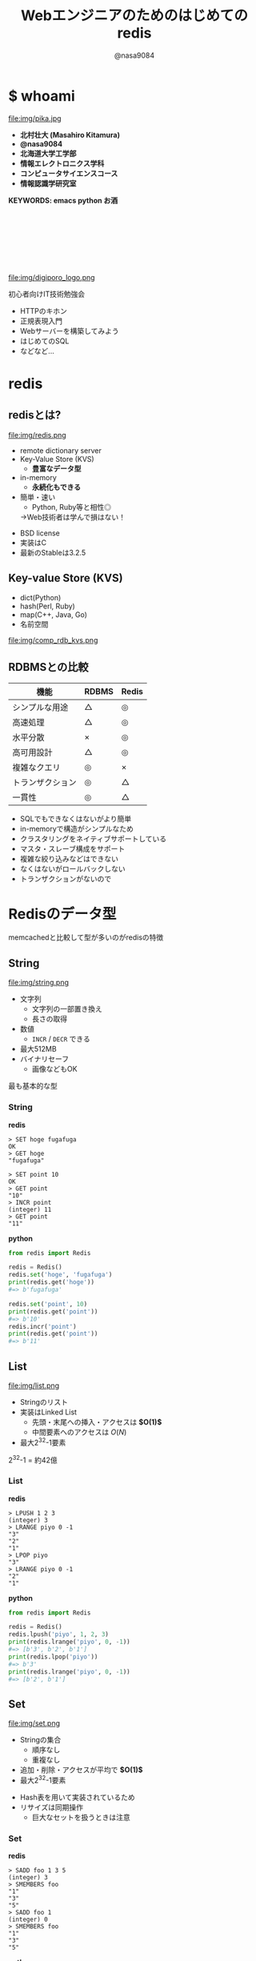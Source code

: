 #+REVEAL_ROOT: ../../reveal.js
#+REVEAL_MATHJAX_URL: https://cdn.mathjax.org/mathjax/latest/MathJax.js?config=TeX-AMS-MML_HTMLorMML
#+OPTIONS: reveal_slide_number:nil reveal_control:nil reveal_progress:nil toc:0 reveal_mathjax:t num:nil LaTeX:t timestamp:nil
#+REVEAL_THEME: black
#+REVEAL_EXTRA_CSS: ../../extra.css
#+TITLE: Webエンジニアのためのはじめてのredis
#+AUTHOR: @nasa9084

* $ whoami
  :PROPERTIES:
  :reveal_background: img/ikura.jpg
  :END:
  #+REVEAL_HTML: <div class="flex-container">
  file:img/pika.jpg

  - *北村壮大 (Masahiro Kitamura)*
  - *@nasa9084*
  - *北海道大学工学部*
  - *情報エレクトロニクス学科*
  - *コンピュータサイエンスコース*
  - *情報認識学研究室*
  #+REVEAL_HTML: </div>
*KEYWORDS: emacs python お酒*

** 　
   :PROPERTIES:
   :reveal_background: img/hu.jpg
   :END:


** 　
  file:img/digiporo_logo.png

   初心者向けIT技術勉強会
   - HTTPのキホン
   - 正規表現入門
   - Webサーバーを構築してみよう
   - はじめてのSQL
   - などなど...

* redis
:PROPERTIES:
:reveal_background: img/redis_bg.png
:END:

** redisとは?
   #+REVEAL_HTML: <div style="float: left;">
   file:img/redis.png
   #+REVEAL_HTML: </div>

   - remote dictionary server
   - Key-Value Store (KVS)
     + *豊富なデータ型*
   - in-memory
     + *永続化もできる*
   - 簡単・速い
     + Python, Ruby等と相性◎
     #+ATTR_REVEAL: :frag (appear)
     →Web技術者は学んで損はない！

#+BEGIN_NOTES
- BSD license
- 実装はC
- 最新のStableは3.2.5
#+END_NOTES

** Key-value Store (KVS)
   - dict(Python)
   - hash(Perl, Ruby)
   - map(C++, Java, Go)
   - 名前空間

file:img/comp_rdb_kvs.png

** RDBMSとの比較

| 機能             | RDBMS | Redis |
|------------------+-------+-------|
| シンプルな用途   | △    | ◎    |
| 高速処理         | △    | ◎    |
| 水平分散         | ×    | ◎    |
| 高可用設計       | △    | ◎    |
| 複雑なクエリ     | ◎    | ×    |
| トランザクション | ◎    | △    |
| 一貫性           | ◎    | △    |

#+BEGIN_NOTES
- SQLでもできなくはないがより簡単
- in-memoryで構造がシンプルなため
- クラスタリングをネイティブサポートしている
- マスタ・スレーブ構成をサポート
- 複雑な絞り込みなどはできない
- なくはないがロールバックしない
- トランザクションがないので
#+END_NOTES

* Redisのデータ型
#+BEGIN_NOTES
memcachedと比較して型が多いのがredisの特徴
#+END_NOTES

** String
   #+REVEAL_HTML: <div style="float: left;">
   file:img/string.png
   #+REVEAL_HTML: </div>

   - 文字列
     + 文字列の一部置き換え
     + 長さの取得
   - 数値
     + ~INCR~ / ~DECR~ できる
   - 最大512MB
   - バイナリセーフ
     + 画像などもOK

#+BEGIN_NOTES
最も基本的な型
#+END_NOTES

*** String
    #+REVEAL_HTML: <div class="flex-container"><div>
    *redis*
    #+BEGIN_SRC redis
    > SET hoge fugafuga
    OK
    > GET hoge
    "fugafuga"

    > SET point 10
    OK
    > GET point
    "10"
    > INCR point
    (integer) 11
    > GET point
    "11"
    #+END_SRC
    #+REVEAL_HTML: </div><div>
    *python*
    #+BEGIN_SRC python
    from redis import Redis

    redis = Redis()
    redis.set('hoge', 'fugafuga')
    print(redis.get('hoge'))
    #=> b'fugafuga'

    redis.set('point', 10)
    print(redis.get('point'))
    #=> b'10'
    redis.incr('point')
    print(redis.get('point'))
    #=> b'11'
    #+END_SRC
    #+REVEAL_HTML: </div></div>

** List
   file:img/list.png

   - Stringのリスト
   - 実装はLinked List
     + 先頭・末尾への挿入・アクセスは *$O(1)$*
     + 中間要素へのアクセスは $O(N)$
   - 最大2^{32}-1要素

#+BEGIN_NOTES
2^{32}-1 = 約42億
#+END_NOTES

*** List
    #+REVEAL_HTML: <div class="flex-container"><div>
    *redis*
    #+BEGIN_SRC redis
    > LPUSH 1 2 3
    (integer) 3
    > LRANGE piyo 0 -1
    "3"
    "2"
    "1"
    > LPOP piyo
    "3"
    > LRANGE piyo 0 -1
    "2"
    "1"
    #+END_SRC
    #+REVEAL_HTML: </div><div>
    *python*
    #+BEGIN_SRC python
    from redis import Redis

    redis = Redis()
    redis.lpush('piyo', 1, 2, 3)
    print(redis.lrange('piyo', 0, -1))
    #=> [b'3', b'2', b'1']
    print(redis.lpop('piyo'))
    #=> b'3'
    print(redis.lrange('piyo', 0, -1))
    #=> [b'2', b'1']
    #+END_SRC
    #+REVEAL_HTML: </div></div>

** Set
   file:img/set.png

   - Stringの集合
     + 順序なし
     + 重複なし
   - 追加・削除・アクセスが平均で *$O(1)$*
   - 最大2^{32}-1要素

#+BEGIN_NOTES
- Hash表を用いて実装されているため
- リサイズは同期操作
  + 巨大なセットを扱うときは注意
#+END_NOTES

*** Set
    #+REVEAL_HTML: <div class="flex-container"><div>
    *redis*
    #+BEGIN_SRC redis
    > SADD foo 1 3 5
    (integer) 3
    > SMEMBERS foo
    "1"
    "3"
    "5"
    > SADD foo 1
    (integer) 0
    > SMEMBERS foo
    "1"
    "3"
    "5"
    #+END_SRC
    #+REVEAL_HTML: </div><div>
    *python*
    #+BEGIN_SRC python
    from redis import Redis

    redis = Redis()
    redis.sadd('foo', 1, 3, 5)
    print(redis.smembers('foo'))
    #=>{b'3', b'5', b'1'}
    redis.sadd('foo', 1)
    print(redis.smembers('foo'))
    #=>{b'3', b'5', b'1'}
    #+END_SRC
    #+REVEAL_HTML: </div>

#+BEGIN_NOTES
和集合・積集合・差集合演算もできる
#+END_NOTES


** Sorted Set (ZSet)
   file:img/zset.png

   - Stringの集合
     + 重複なし
   - 各メンバがScoreで順序付けされる
   - Scoreの取り出しは *$O(1)$*
   - 追加は $O(\log{N})$

#+BEGIN_NOTES
Redisの中でも特徴的な型
- 中間要素へのアクセスが高速
- サンプルは後で
#+END_NOTES

** Hash
   file:img/hash.png

   - StringからStringへのmap
     + Java: ~HashMap<String, String>~
   - 追加・削除・アクセスが *$O(1)$*
   - 最大2^{32}-1ペア

#+BEGIN_NOTES
少ないフィールドのHashはメモリ効率が良い
#+END_NOTES

*** Hash
    #+REVEAL_HTML: <div class="flex-container"><div>
    *redis*
    #+BEGIN_SRC redis
    > HSET bar 0:00 5
    (integer) 1
    > HGETALL bar
    1) "0:00"
    2) "5"
    > HMSET bar 1:00 5 2:00 6
    > HKEYS bar
    1) "0:00"
    2) "1:00"
    3) "2:00"
    > HGET bar 0:00
    "5"
    #+END_SRC
    #+REVEAL_HTML: </div><div>
    *python*
    #+BEGIN_SRC python
    from redis import Redis()

    redis = Redis()
    redis.hset('bar', '0:00', '5')
    print(redis.hgetall('bar'))
    #=>{b'0:00': b'5'}
    add_dict = {
        '1:00': '5',
        '2:00': '6'
    }
    redis.hmset('bar', add_dict)
    print(redis.hkeys('bar'))
    #=>[b'0:00', b'1:00', b'2:00]
    print(redis.hget('bar', '0:00'))
    #=>b'5'
    #+END_SRC
    #+REVEAL_HTML: </div></div>

* redisの使いどころ
** 有効期限のあるデータ
keyに対して有効期限を設定できる
#+BEGIN_SRC redis
EXPIRE key seconds
#+END_SRC
keyにseconds秒の期限を設定する

#+BEGIN_SRC redis
EXPIREAT key timestamp
#+END_SRC
keyの期限をtimestampにする

*** Sample Code
#+BEGIN_SRC python
from redis import Redis
from uuid import uuid4

class User:
    def generate_apikey(self):
        redis = Redis(host='localhost', port=6389)
        if redis.exists(self.token):
            return self.token
        new_apikey = 'hbt-' + str(uuid4())
        ttl = 10 * 60 * 60  # 10 minutes
        redis.setex(new_apikey, self.name, ttl)
        self.apikey = new_apikey
        return self.apikey
#+END_SRC

#+REVEAL_HTML: <div>
https://github.com/web-apps-tech/hubotmaker.git

https://hubot.web-apps.tech/
#+REVEAL_HTML: </div>

** リアルタイム・ランキング
*sorted set* が活躍


#+BEGIN_SRC redis
zadd key score member
#+END_SRC
keyにscore点を持ったmemberを追加する

#+BEGIN_SRC redis
zincrby key increment member
#+END_SRC
keyのmemberにincrement点加点する

#+BEGIN_SRC redis
zrange key start stop
#+END_SRC
keyのstart番目からstop番目を取得する


*** Sample Code
#+REVEAL_HTML: <div class="small">
#+BEGIN_SRC python
from redis import Redis

redis = Redis()

while True:
    print('input member:score> ', end='')
    ipt = input()
    if ipt == 'show':  # command 'show'
        ranking = redis.zrange('ranking', 0, 5, withscores=True)[::-1]
        for i, m in enumerate(ranking):
            values = {
                'rank': i+1,
                'member': m[0].decode(),
                'point': m[1]
            }
            print('{rank}: {member} ({point}pt)'.format(**values))
        continue
    member, score = args.split(':')
    redis.zadd('ranking', member, int(score))
print('good bye')
#+END_SRC
#+REVEAL_HTML:</div>

https://github.com/nasa9084/samples.git

* redisを使ってみる
** try redis
   file:img/try_redis.png
   http://try.redis.io/

#+BEGIN_NOTES
チュートリアルも搭載
#+END_NOTES

** official docker container
:PROPERTIES:
:reveal_background: img/docker.png
:END:

#+BEGIN_SRC shell
$ docker run redis
#+END_SRC

* Conclusion

